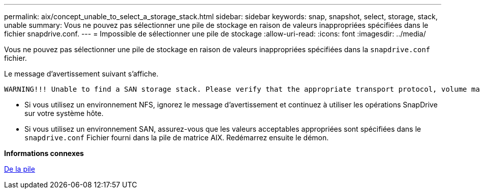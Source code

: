 ---
permalink: aix/concept_unable_to_select_a_storage_stack.html 
sidebar: sidebar 
keywords: snap, snapshot, select, storage, stack, unable 
summary: Vous ne pouvez pas sélectionner une pile de stockage en raison de valeurs inappropriées spécifiées dans le fichier snapdrive.conf. 
---
= Impossible de sélectionner une pile de stockage
:allow-uri-read: 
:icons: font
:imagesdir: ../media/


[role="lead"]
Vous ne pouvez pas sélectionner une pile de stockage en raison de valeurs inappropriées spécifiées dans la `snapdrive.conf` fichier.

Le message d'avertissement suivant s'affiche.

[listing]
----
WARNING!!! Unable to find a SAN storage stack. Please verify that the appropriate transport protocol, volume manager, file system and multipathing type are installed and configured in the system. If NFS is being used, this warning message can be ignored.
----
* Si vous utilisez un environnement NFS, ignorez le message d'avertissement et continuez à utiliser les opérations SnapDrive sur votre système hôte.
* Si vous utilisez un environnement SAN, assurez-vous que les valeurs acceptables appropriées sont spécifiées dans le `snapdrive.conf` Fichier fourni dans la pile de matrice AIX. Redémarrez ensuite le démon.


*Informations connexes*

xref:reference_stack_requirements.adoc[De la pile]
